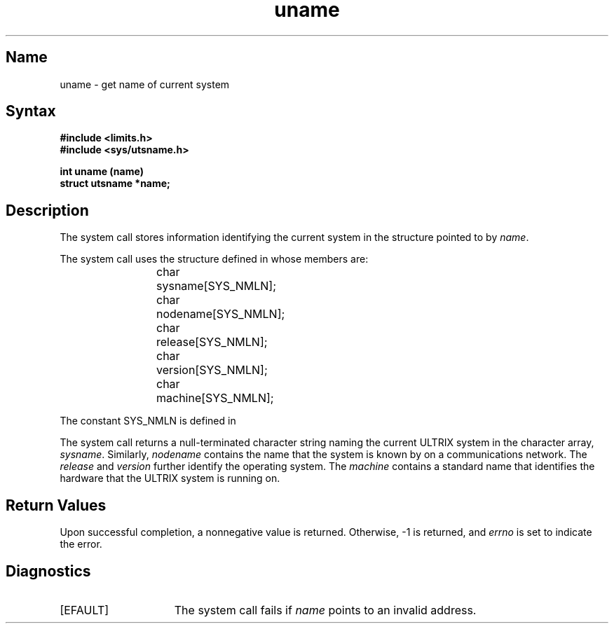 .\" SCCSID: @(#)uname.2	8.1	9/11/90
.TH uname 2
.SH Name
uname \- get name of current system
.SH Syntax
.nf
.ft B
#include <limits.h> 
.br
#include <sys/utsname.h>
.PP
.ft B
int uname (name)
struct utsname *name;
.fi
.SH Description
.NXR "uname system call"
.NXR "system" "getting name"
.NXR "system" "getting version number"
.NXR "system" "identifying machine type"
The
.PN uname
system call stores information identifying the current 
system in the structure pointed to by
.IR name .
.PP
The 
.PN uname
system call uses the structure
defined in 
.PN <sys/utsname.h> 
whose members are:
.PP
.RS
char	sysname[SYS_NMLN];
.br
char	nodename[SYS_NMLN];
.br
char	release[SYS_NMLN];
.br
char	version[SYS_NMLN];
.br
char	machine[SYS_NMLN];
.RE
.PP
The constant SYS_NMLN is defined in 
.PN <limits.h> .
.PP
The
.PN uname
system call returns
a null-terminated character string naming the current ULTRIX
system in the character array,
.IR sysname .
Similarly,
.I nodename
contains the name that the system
is known by on a communications network.  The
.I release
and
.I version
further identify the operating system.  The
.I machine
contains a standard name that identifies the hardware that the
ULTRIX system is running on.
.SH Return Values
Upon successful completion, a nonnegative
value is returned.  Otherwise, \-1 is returned, and
.I errno
is set to indicate the error.
.SH Diagnostics
.TP 15
[EFAULT]
The
.PN uname
system call fails if
.I name
points to an invalid address.
